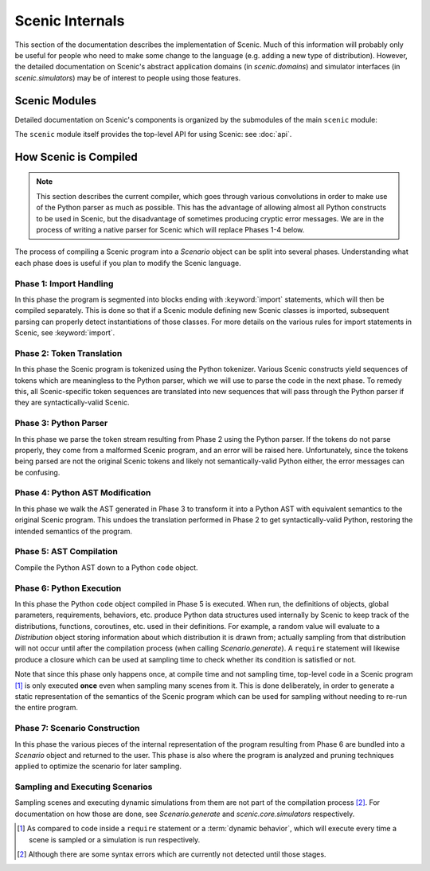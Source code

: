 ..  _internals:

Scenic Internals
================

This section of the documentation describes the implementation of Scenic.
Much of this information will probably only be useful for people who need to make some change to the language (e.g. adding a new type of distribution).
However, the detailed documentation on Scenic's abstract application domains (in `scenic.domains`) and simulator interfaces (in `scenic.simulators`) may be of interest to people using those features.

Scenic Modules
--------------

Detailed documentation on Scenic's components is organized by the submodules of the main ``scenic`` module:

.. autosummary::
   :toctree: modules
   :recursive:

   scenic.core
   scenic.domains
   scenic.formats
   scenic.simulators
   scenic.syntax

The ``scenic`` module itself provides the top-level API for using Scenic: see :doc:`api`.

.. _how Scenic is compiled:

How Scenic is Compiled
----------------------

.. note::

   This section describes the current compiler, which goes through various convolutions
   in order to make use of the Python parser as much as possible. This has the advantage
   of allowing almost all Python constructs to be used in Scenic, but the disadvantage of
   sometimes producing cryptic error messages. We are in the process of writing a native
   parser for Scenic which will replace Phases 1-4 below.

The process of compiling a Scenic program into a `Scenario` object can be split into several phases.
Understanding what each phase does is useful if you plan to modify the Scenic language.

Phase 1: Import Handling
~~~~~~~~~~~~~~~~~~~~~~~~
In this phase the program is segmented into blocks ending with :keyword:`import` statements, which will then be compiled separately.
This is done so that if a Scenic module defining new Scenic classes is imported, subsequent parsing can properly detect instantiations of those classes.
For more details on the various rules for import statements in Scenic, see :keyword:`import`.

Phase 2: Token Translation
~~~~~~~~~~~~~~~~~~~~~~~~~~
In this phase the Scenic program is tokenized using the Python tokenizer.
Various Scenic constructs yield sequences of tokens which are meaningless to the Python parser, which we will use to parse the code in the next phase.
To remedy this, all Scenic-specific token sequences are translated into new sequences that will pass through the Python parser if they are syntactically-valid Scenic.

Phase 3: Python Parser
~~~~~~~~~~~~~~~~~~~~~~
In this phase we parse the token stream resulting from Phase 2 using the Python parser.
If the tokens do not parse properly, they come from a malformed Scenic program, and an error will be raised here.
Unfortunately, since the tokens being parsed are not the original Scenic tokens and likely not semantically-valid Python either, the error messages can be confusing.

Phase 4: Python AST Modification
~~~~~~~~~~~~~~~~~~~~~~~~~~~~~~~~
In this phase we walk the AST generated in Phase 3 to transform it into a Python AST with equivalent semantics to the original Scenic program.
This undoes the translation performed in Phase 2 to get syntactically-valid Python, restoring the intended semantics of the program.

Phase 5: AST Compilation
~~~~~~~~~~~~~~~~~~~~~~~~
Compile the Python AST down to a Python ``code`` object.

Phase 6: Python Execution
~~~~~~~~~~~~~~~~~~~~~~~~~
In this phase the Python ``code`` object compiled in Phase 5 is executed.
When run, the definitions of objects, global parameters, requirements, behaviors, etc. produce Python data structures used internally by Scenic to keep track of the distributions, functions, coroutines, etc. used in their definitions.
For example, a random value will evaluate to a `Distribution` object storing information about which distribution it is drawn from; actually sampling from that distribution will not occur until after the compilation process (when calling `Scenario.generate`).
A ``require`` statement will likewise produce a closure which can be used at sampling time to check whether its condition is satisfied or not.

Note that since this phase only happens once, at compile time and not sampling time, top-level code in a Scenic program [#f1]_ is only executed **once** even when sampling many scenes from it.
This is done deliberately, in order to generate a static representation of the semantics of the Scenic program which can be used for sampling without needing to re-run the entire program.

Phase 7: Scenario Construction
~~~~~~~~~~~~~~~~~~~~~~~~~~~~~~
In this phase the various pieces of the internal representation of the program resulting from Phase 6 are bundled into a `Scenario` object and returned to the user.
This phase is also where the program is analyzed and pruning techniques applied to optimize the scenario for later sampling.

Sampling and Executing Scenarios
~~~~~~~~~~~~~~~~~~~~~~~~~~~~~~~~

Sampling scenes and executing dynamic simulations from them are not part of the compilation process [#f2]_.
For documentation on how those are done, see `Scenario.generate` and `scenic.core.simulators` respectively.


.. [#f1] As compared to code inside a ``require`` statement or a :term:`dynamic behavior`,
   which will execute every time a scene is sampled or a simulation is run respectively.

.. [#f2] Although there are some syntax errors which are currently not detected until those stages.
